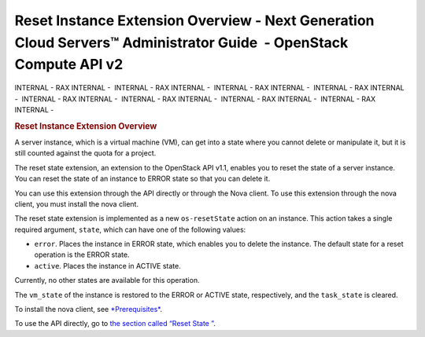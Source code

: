 ==================================================================================================================
Reset Instance Extension Overview - Next Generation Cloud Servers™ Administrator Guide  - OpenStack Compute API v2
==================================================================================================================

INTERNAL - RAX INTERNAL -  INTERNAL - RAX INTERNAL -  INTERNAL - RAX
INTERNAL -  INTERNAL - RAX INTERNAL -  INTERNAL - RAX INTERNAL
-  INTERNAL - RAX INTERNAL -  INTERNAL - RAX INTERNAL -  INTERNAL - RAX
INTERNAL - 

.. rubric::  Reset Instance Extension Overview
   :name: reset-instance-extension-overview
   :class: title

A server instance, which is a virtual machine (VM), can get into a state
where you cannot delete or manipulate it, but it is still counted
against the quota for a project.

The reset state extension, an extension to the OpenStack API v1.1,
enables you to reset the state of a server instance. You can reset the
state of an instance to ERROR state so that you can delete it.

You can use this extension through the API directly or through the Nova
client. To use this extension through the nova client, you must install
the nova client.

The reset state extension is implemented as a new ``os-resetState``
action on an instance. This action takes a single required argument,
``state``, which can have one of the following values:

-  ``error``. Places the instance in ERROR state, which enables you to
   delete the instance. The default state for a reset operation is the
   ERROR state.

-  ``active``. Places the instance in ACTIVE state.

Currently, no other states are available for this operation.

The ``vm_state`` of the instance is restored to the ERROR or ACTIVE
state, respectively, and the ``task_state`` is cleared.

To install the nova client, see
`*Prerequisites* <nova_client_install_overview.html>`__.

To use the API directly, go to `the section called “Reset State
” <section_reset_api_usage.html>`__.
